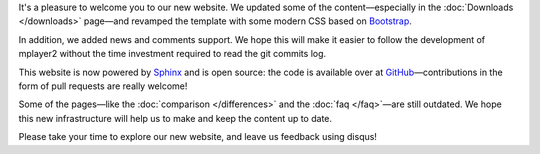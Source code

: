 .. title: Welcome to the new website
.. author: Stefano Pigozzi

.. abstract

It's a pleasure to welcome you to our new website. We updated some of the
content—especially in the :doc:`Downloads </downloads>` page—and revamped the template
with some modern CSS based on `Bootstrap <http://twitter.github.com/bootstrap/>`_.

.. body

In addition, we added news and comments support. We hope this will make it easier
to follow the development of mplayer2 without the time investment required to
read the git commits log.

This website is now powered by `Sphinx <http://sphinx.pocoo.org/>`_ and
is open source: the code is available over at
`GitHub <https://github.com/mplayer2/mplayer2.org>`_—contributions
in the form of pull requests are really welcome!

Some of the pages—like the :doc:`comparison </differences>` and the
:doc:`faq </faq>`—are still outdated. We hope this new infrastructure will
help us to make and keep the content up to date.

Please take your time to explore our new website, and leave us feedback using
disqus!
